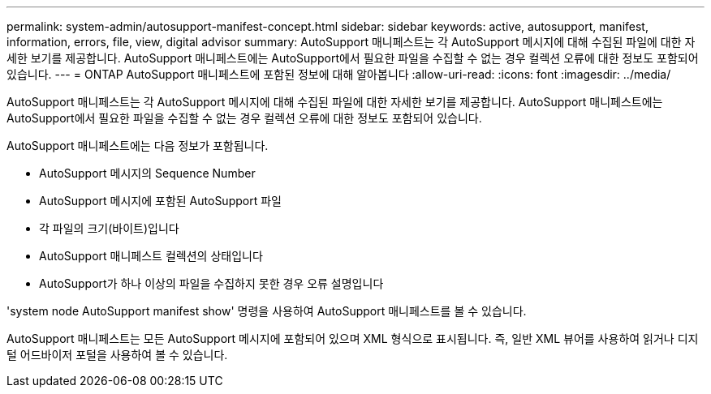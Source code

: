 ---
permalink: system-admin/autosupport-manifest-concept.html 
sidebar: sidebar 
keywords: active, autosupport, manifest, information, errors, file, view, digital advisor 
summary: AutoSupport 매니페스트는 각 AutoSupport 메시지에 대해 수집된 파일에 대한 자세한 보기를 제공합니다. AutoSupport 매니페스트에는 AutoSupport에서 필요한 파일을 수집할 수 없는 경우 컬렉션 오류에 대한 정보도 포함되어 있습니다. 
---
= ONTAP AutoSupport 매니페스트에 포함된 정보에 대해 알아봅니다
:allow-uri-read: 
:icons: font
:imagesdir: ../media/


[role="lead"]
AutoSupport 매니페스트는 각 AutoSupport 메시지에 대해 수집된 파일에 대한 자세한 보기를 제공합니다. AutoSupport 매니페스트에는 AutoSupport에서 필요한 파일을 수집할 수 없는 경우 컬렉션 오류에 대한 정보도 포함되어 있습니다.

AutoSupport 매니페스트에는 다음 정보가 포함됩니다.

* AutoSupport 메시지의 Sequence Number
* AutoSupport 메시지에 포함된 AutoSupport 파일
* 각 파일의 크기(바이트)입니다
* AutoSupport 매니페스트 컬렉션의 상태입니다
* AutoSupport가 하나 이상의 파일을 수집하지 못한 경우 오류 설명입니다


'system node AutoSupport manifest show' 명령을 사용하여 AutoSupport 매니페스트를 볼 수 있습니다.

AutoSupport 매니페스트는 모든 AutoSupport 메시지에 포함되어 있으며 XML 형식으로 표시됩니다. 즉, 일반 XML 뷰어를 사용하여 읽거나 디지털 어드바이저 포털을 사용하여 볼 수 있습니다.
